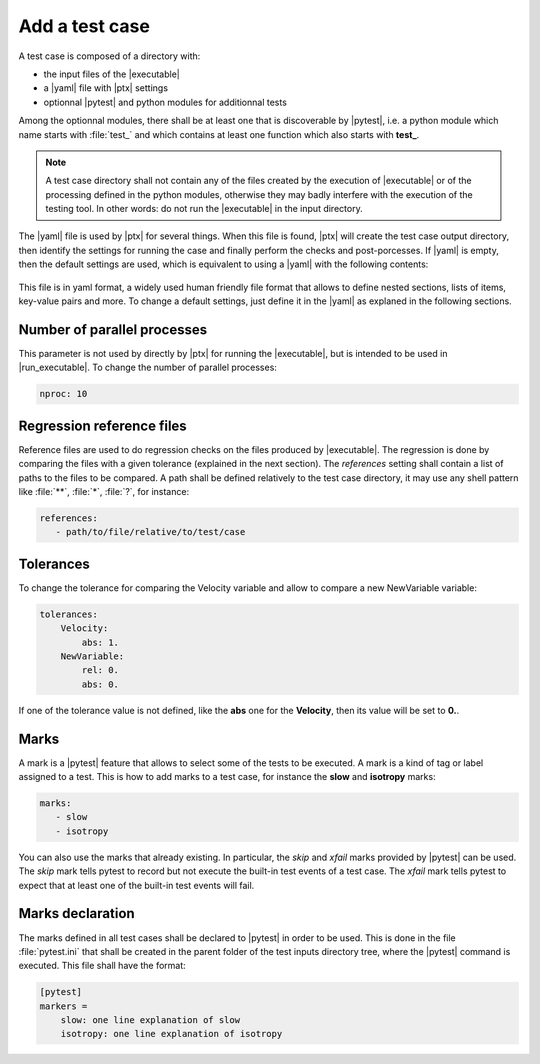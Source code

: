 .. Copyright 2020 CS Systemes d'Information, http://www.c-s.fr
..
.. This file is part of pytest-executable
..     https://www.github.com/CS-SI/pytest-executable
..
.. Licensed under the Apache License, Version 2.0 (the "License");
.. you may not use this file except in compliance with the License.
.. You may obtain a copy of the License at
..
..     http://www.apache.org/licenses/LICENSE-2.0
..
.. Unless required by applicable law or agreed to in writing, software
.. distributed under the License is distributed on an "AS IS" BASIS,
.. WITHOUT WARRANTIES OR CONDITIONS OF ANY KIND, either express or implied.
.. See the License for the specific language governing permissions and
.. limitations under the License.

.. _add-test-case-label:

Add a test case
===============

A test case is composed of a directory with:

- the input files of the |executable|
- a |yaml| file with |ptx| settings
- optionnal |pytest| and python modules for additionnal tests

Among the optionnal modules, there shall be at least one that is discoverable
by |pytest|, i.e. a python module which name starts with :file:`test_` and
which contains at least one function which also starts with **test_**.

.. note::

   A test case directory shall not contain any of the files created by the
   execution of |executable| or of the processing defined in the python modules,
   otherwise they may badly interfere with the execution of the testing tool.
   In other words: do not run the |executable| in the input directory.

The |yaml| file is used by |ptx| for several things. When this file is
found, |ptx| will create the test case output directory, then identify the
settings for running the case and finally perform the checks and
post-porcesses. If |yaml| is empty, then the default settings are used, which
is equivalent to using a |yaml| with the following contents:

 .. literalinclude:: ../src/pytest_executable/test_case.yaml

This file is in yaml format, a widely used human friendly file format that
allows to define nested sections, lists of items, key-value pairs and more. To
change a default settings, just define it in the |yaml| as explaned in the
following sections.


Number of parallel processes
----------------------------

This parameter is not used by directly by |ptx| for running the |executable|,
but is intended to be used in |run_executable|. To change the number of
parallel processes:

.. code-block:: yaml

   nproc: 10


Regression reference files
--------------------------

Reference files are used to do regression checks on the files produced by
|executable|. The regression is done by comparing the files with a given
tolerance (explained in the next section). The `references` setting shall
contain a list of paths to the files to be compared. A path shall be defined
relatively to the test case directory, it may use any shell pattern like
:file:`**`, :file:`*`, :file:`?`, for instance:

.. code-block:: yaml

   references:
      - path/to/file/relative/to/test/case


Tolerances
----------

To change the tolerance for comparing the Velocity variable and allow to
compare a new NewVariable variable:

.. code-block:: yaml

   tolerances:
       Velocity:
           abs: 1.
       NewVariable:
           rel: 0.
           abs: 0.

If one of the tolerance value is not defined, like the **abs** one for the
**Velocity**, then its value will be set to **0.**.


Marks
-----

A mark is a |pytest| feature that allows to select some of the tests to be
executed. A mark is a kind of tag or label assigned to a test. This is how to
add marks to a test case, for instance the **slow** and **isotropy** marks:

.. code-block:: yaml

   marks:
      - slow
      - isotropy

You can also use the marks that already existing. In particular, the `skip` and
`xfail` marks provided by |pytest| can be used. The `skip` mark tells pytest to
record but not execute the built-in test events of a test case. The `xfail`
mark tells pytest to expect that at least one of the built-in test events will
fail.


Marks declaration
-----------------

The marks defined in all test cases shall be declared to |pytest| in order to
be used. This is done in the file :file:`pytest.ini` that shall be created in
the parent folder of the test inputs directory tree, where the |pytest| command
is executed. This file shall have the format:

.. code-block:: ini

   [pytest]
   markers =
       slow: one line explanation of slow
       isotropy: one line explanation of isotropy
